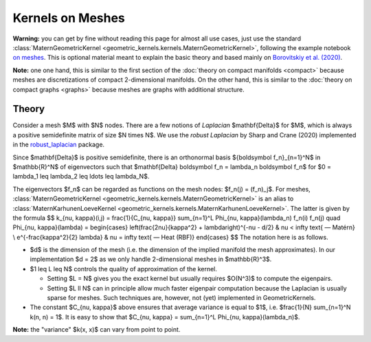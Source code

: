 ####################
  Kernels on Meshes
####################

**Warning:** you can get by fine without reading this page for almost all use cases, just use the standard :class:`MaternGeometricKernel <geometric_kernels.kernels.MaternGeometricKernel>`, following the example notebook `on meshes <https://github.com/GPflow/GeometricKernels/blob/main/notebooks/Mesh.ipynb>`_. This is optional material meant to explain the basic theory and based mainly on `Borovitskiy et al. (2020) <https://arxiv.org/abs/2006.10160>`_.

**Note:** one one hand, this is similar to the first section of the :doc:`theory on compact manifolds <compact>` because meshes are discretizations of compact 2-dimensional manifolds.
On the other hand, this is similar to the :doc:`theory on compact graphs <graphs>` because meshes are graphs with additional structure.

=======
Theory
=======

Consider a mesh $M$ with $N$ nodes.
There are a few notions of *Laplacian* $\mathbf{\Delta}$ for $M$, which is always a positive semidefinite matrix of size $N \times N$. We use the *robust Laplacian* by Sharp and Crane (2020) implemented in the `robust_laplacian <https://github.com/nmwsharp/robust-laplacians-py>`_  package.

Since $\mathbf{\Delta}$ is positive semidefinite, there is an orthonormal basis $\{\boldsymbol f_n\}_{n=1}^N$ in $\mathbb{R}^N$ of eigenvectors such that $\mathbf{\Delta} \boldsymbol f_n = \lambda_n \boldsymbol f_n$ for $0 = \lambda_1 \leq \lambda_2 \leq \ldots \leq \lambda_N$.

The eigenvectors $f_n$ can be regarded as functions on the mesh nodes: $f_n(j) = (f_n)_j$.
For meshes, :class:`MaternGeometricKernel <geometric_kernels.kernels.MaternGeometricKernel>` is an alias to :class:`MaternKarhunenLoeveKernel <geometric_kernels.kernels.MaternKarhunenLoeveKernel>`.
The latter is given by the formula
$$
k_{\nu, \kappa}(i,j)
=
\frac{1}{C_{\nu, \kappa}} \sum_{n=1}^L \Phi_{\nu, \kappa}(\lambda_n) f_n(i) f_n(j)
\quad
\Phi_{\nu, \kappa}(\lambda)
=
\begin{cases}
\left(\frac{2\nu}{\kappa^2} + \lambda\right)^{-\nu - d/2}
&
\nu < \infty \text{ — Matérn}
\\
e^{-\frac{\kappa^2}{2} \lambda}
&
\nu = \infty \text{ — Heat (RBF)}
\end{cases}
$$
The notation here is as follows.

* $d$ is the dimension of the mesh (i.e. the dimension of the implied manifold the mesh approximates). In our implementation $d = 2$ as we only handle 2-dimensional meshes in $\mathbb{R}^3$.

* $1 \leq L \leq N$ controls the quality of approximation of the kernel.

  * Setting $L = N$ gives you the exact kernel but usually requires $O(N^3)$ to compute the eigenpairs.

  * Setting $L \ll N$ can in principle allow much faster eigenpair computation because the Laplacian is usually sparse for meshes.
    Such techniques are, however, not (yet) implemented in GeometricKernels.

* The constant $C_{\nu, \kappa}$ above ensures that average variance is equal to $1$, i.e. $\frac{1}{N} \sum_{n=1}^N k(n, n) = 1$.
  It is easy to show that $C_{\nu, \kappa} = \sum_{n=1}^L \Phi_{\nu, \kappa}(\lambda_n)$.

**Note:** the "variance" $k(x, x)$ can vary from point to point.

